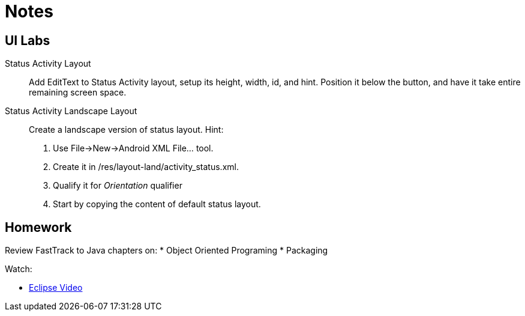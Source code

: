 Notes
=====


UI Labs
------

Status Activity Layout::
Add EditText to Status Activity layout, setup its height, width, id, and hint.
Position it below the button, and have it take entire remaining screen space.

Status Activity Landscape Layout::
Create a landscape version of status layout.
Hint: 
. Use File->New->Android XML File... tool.
. Create it in /res/layout-land/activity_status.xml.
. Qualify it for _Orientation_ qualifier
. Start by copying the content of default status layout.


Homework
-------

Review FastTrack to Java chapters on:
* Object Oriented Programing
* Packaging

Watch:

* http://mrkn.co/f/595[Eclipse Video]
